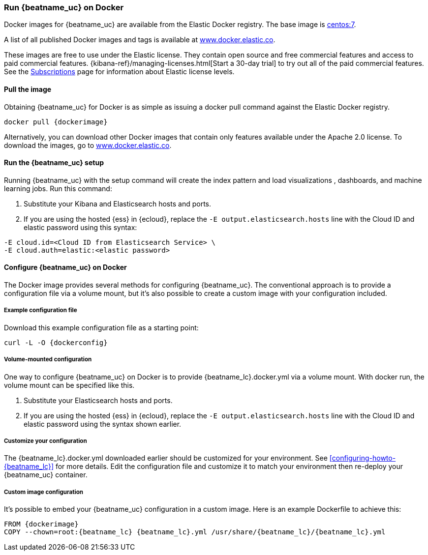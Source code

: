 [[running-on-docker]]
=== Run {beatname_uc} on Docker

Docker images for {beatname_uc} are available from the Elastic Docker
registry. The base image is https://hub.docker.com/_/centos/[centos:7].

A list of all published Docker images and tags is available at
https://www.docker.elastic.co[www.docker.elastic.co].

These images are free to use under the Elastic license. They contain open source
and free commercial features and access to paid commercial features.
{kibana-ref}/managing-licenses.html[Start a 30-day trial] to try out all of the
paid commercial features. See the
https://www.elastic.co/subscriptions[Subscriptions] page for information about
Elastic license levels.

==== Pull the image

Obtaining {beatname_uc} for Docker is as simple as issuing a +docker pull+ command
against the Elastic Docker registry.

ifeval::["{release-state}"=="unreleased"]

However, version {version} of {beatname_uc} has not yet been
released, so no Docker image is currently available for this version.

endif::[]

ifeval::["{release-state}"!="unreleased"]

["source", "sh", subs="attributes"]
------------------------------------------------
docker pull {dockerimage}
------------------------------------------------

Alternatively, you can download other Docker images that contain only features
available under the Apache 2.0 license. To download the images, go to
https://www.docker.elastic.co[www.docker.elastic.co].

endif::[]

ifndef::apm-server[]

==== Run the {beatname_uc} setup

Running {beatname_uc} with the setup command will create the index pattern and
load visualizations
ifndef::no_dashboards[]
, dashboards,
endif::no_dashboards[]
and machine learning jobs.  Run this command:

ifeval::["{beatname_lc}"=="filebeat"]
["source", "sh", subs="attributes"]
--------------------------------------------
docker run \
{dockerimage} \
setup -E setup.kibana.host=kibana:5601 \
-E output.elasticsearch.hosts=["elasticsearch:9200"] <1> <2>
--------------------------------------------
endif::[]

ifeval::["{beatname_lc}"=="metricbeat"]
["source", "sh", subs="attributes"]
--------------------------------------------
docker run \
{dockerimage} \
setup -E setup.kibana.host=kibana:5601 \
-E output.elasticsearch.hosts=["elasticsearch:9200"] <1> <2>
--------------------------------------------
endif::[]

ifeval::["{beatname_lc}"=="heartbeat"]
["source", "sh", subs="attributes"]
--------------------------------------------
docker run \
{dockerimage} \
setup -E setup.kibana.host=kibana:5601 \
-E output.elasticsearch.hosts=["elasticsearch:9200"] <1> <2>
--------------------------------------------
endif::[]

ifeval::["{beatname_lc}"=="packetbeat"]
["source", "sh", subs="attributes"]
--------------------------------------------
docker run \
--cap-add=NET_ADMIN \
{dockerimage} \
setup -E setup.kibana.host=kibana:5601 \
-E output.elasticsearch.hosts=["elasticsearch:9200"] <1> <2>
--------------------------------------------
endif::[]

ifeval::["{beatname_lc}"=="auditbeat"]
["source", "sh", subs="attributes"]
--------------------------------------------
docker run \
  --cap-add="AUDIT_CONTROL" \
  --cap-add="AUDIT_READ" \
  {dockerimage} \
  setup -E setup.kibana.host=kibana:5601 \
  -E output.elasticsearch.hosts=["elasticsearch:9200"] <1> <2>
--------------------------------------------
endif::[]

<1> Substitute your Kibana and Elasticsearch hosts and ports.
<2> If you are using the hosted {ess} in {ecloud}, replace
the `-E output.elasticsearch.hosts` line with the Cloud ID and elastic password
using this syntax:

[source,shell]
--------------------------------------------
-E cloud.id=<Cloud ID from Elasticsearch Service> \
-E cloud.auth=elastic:<elastic password>
--------------------------------------------

endif::apm-server[]

==== Configure {beatname_uc} on Docker

The Docker image provides several methods for configuring {beatname_uc}. The
conventional approach is to provide a configuration file via a volume mount, but
it's also possible to create a custom image with your
configuration included.

===== Example configuration file

Download this example configuration file as a starting point:

["source","sh",subs="attributes,callouts"]
------------------------------------------------
curl -L -O {dockerconfig}
------------------------------------------------

===== Volume-mounted configuration

One way to configure {beatname_uc} on Docker is to provide +{beatname_lc}.docker.yml+ via a volume mount.
With +docker run+, the volume mount can be specified like this.

ifeval::["{beatname_lc}"=="filebeat"]
["source", "sh", subs="attributes"]
--------------------------------------------
docker run -d \
  --name={beatname_lc} \
  --user=root \
  --volume="$(pwd)/{beatname_lc}.docker.yml:/usr/share/{beatname_lc}/{beatname_lc}.yml:ro" \
  --volume="/var/lib/docker/containers:/var/lib/docker/containers:ro" \
  --volume="/var/run/docker.sock:/var/run/docker.sock:ro" \
  {dockerimage} {beatname_lc} -e --strict.perms=false \
  -E output.elasticsearch.hosts=["elasticsearch:9200"] <1> <2>
--------------------------------------------
endif::[]

ifeval::["{beatname_lc}"=="metricbeat"]
["source", "sh", subs="attributes"]
--------------------------------------------
docker run -d \
  --name={beatname_lc} \
  --user=root \
  --volume="$(pwd)/{beatname_lc}.docker.yml:/usr/share/{beatname_lc}/{beatname_lc}.yml:ro" \
  --volume="/var/run/docker.sock:/var/run/docker.sock:ro" \
  --volume="/sys/fs/cgroup:/hostfs/sys/fs/cgroup:ro" \
  --volume="/proc:/hostfs/proc:ro" \
  --volume="/:/hostfs:ro" \
  {dockerimage} {beatname_lc} -e \
  -E output.elasticsearch.hosts=["elasticsearch:9200"] <1> <2>
--------------------------------------------
endif::[]

ifeval::["{beatname_lc}"=="packetbeat"]
["source", "sh", subs="attributes"]
--------------------------------------------
docker run -d \
  --name={beatname_lc} \
  --user={beatname_lc} \
  --volume="$(pwd)/{beatname_lc}.docker.yml:/usr/share/{beatname_lc}/{beatname_lc}.yml:ro" \
  --cap-add="NET_RAW" \
  --cap-add="NET_ADMIN" \
  --network=host \
  {dockerimage} \
  --strict.perms=false -e \
  -E output.elasticsearch.hosts=["elasticsearch:9200"] <1> <2>
--------------------------------------------
endif::[]

ifeval::["{beatname_lc}"=="auditbeat"]
["source", "sh", subs="attributes"]
--------------------------------------------
docker run -d \
  --name={beatname_lc} \
  --user=root \
  --volume="$(pwd)/{beatname_lc}.docker.yml:/usr/share/{beatname_lc}/{beatname_lc}.yml:ro" \
  --cap-add="AUDIT_CONTROL" \
  --cap-add="AUDIT_READ" \
  --pid=host \
  {dockerimage} -e \
  --strict.perms=false \
  -E output.elasticsearch.hosts=["elasticsearch:9200"] <1> <2>
--------------------------------------------
endif::[]

ifeval::["{beatname_lc}"=="heartbeat"]
["source", "sh", subs="attributes"]
--------------------------------------------
docker run -d \
  --name={beatname_lc} \
  --user={beatname_lc} \
  --volume="$(pwd)/{beatname_lc}.docker.yml:/usr/share/{beatname_lc}/{beatname_lc}.yml:ro" \
  {dockerimage} \
  --strict.perms=false -e \
  -E output.elasticsearch.hosts=["elasticsearch:9200"] <1> <2>
--------------------------------------------
endif::[]

ifeval::["{beatname_lc}"=="apm-server"]
["source", "sh", subs="attributes"]
--------------------------------------------
docker run -d \
  -p 8200:8200 \
  --name={beatname_lc} \
  --user={beatname_lc} \
  --volume="$(pwd)/{beatname_lc}.docker.yml:/usr/share/{beatname_lc}/{beatname_lc}.yml:ro" \
  {dockerimage} \
  --strict.perms=false -e \
  -E output.elasticsearch.hosts=["elasticsearch:9200"] <1> <2>
--------------------------------------------
endif::[]

<1> Substitute your Elasticsearch hosts and ports.
<2> If you are using the hosted {ess} in {ecloud}, replace
the `-E output.elasticsearch.hosts` line with the Cloud ID and elastic password
using the syntax shown earlier.

===== Customize your configuration

ifdef::has_docker_label_ex[]
The +{beatname_lc}.docker.yml+ file you downloaded earlier is configured to deploy Beats modules based on the Docker labels applied to your containers.  See <<configuration-autodiscover-hints>> for more details. Add labels to your application Docker containers, and they will be picked up by the Beats autodiscover feature when they are deployed.  Here is an example command for an Apache HTTP Server container with labels to configure the Filebeat and Metricbeat modules for the Apache HTTP Server:

["source", "sh", subs="attributes"]
--------------------------------------------
docker run \
  --label co.elastic.logs/module=apache2 \
  --label co.elastic.logs/fileset.stdout=access \
  --label co.elastic.logs/fileset.stderr=error \
  --label co.elastic.metrics/module=apache \
  --label co.elastic.metrics/metricsets=status \
  --label co.elastic.metrics/hosts='${data.host}:${data.port}' \
  --detach=true \
  --name my-apache-app \
  -p 8080:80 \
  httpd:2.4
--------------------------------------------
endif::[]

ifndef::has_docker_label_ex[]
The +{beatname_lc}.docker.yml+ downloaded earlier should be customized for your environment. See <<configuring-howto-{beatname_lc}>> for more details. Edit the configuration file and customize it to match your environment then re-deploy your {beatname_uc} container.
endif::[]

===== Custom image configuration

It's possible to embed your {beatname_uc} configuration in a custom image.
Here is an example Dockerfile to achieve this:

ifeval::["{beatname_lc}"!="auditbeat"]

["source", "dockerfile", subs="attributes"]
--------------------------------------------
FROM {dockerimage}
COPY --chown=root:{beatname_lc} {beatname_lc}.yml /usr/share/{beatname_lc}/{beatname_lc}.yml
--------------------------------------------

endif::[]

ifeval::["{beatname_lc}"=="auditbeat"]

["source", "dockerfile", subs="attributes"]
--------------------------------------------
FROM {dockerimage}
COPY {beatname_lc}.yml /usr/share/{beatname_lc}/{beatname_lc}.yml
--------------------------------------------

endif::[]
